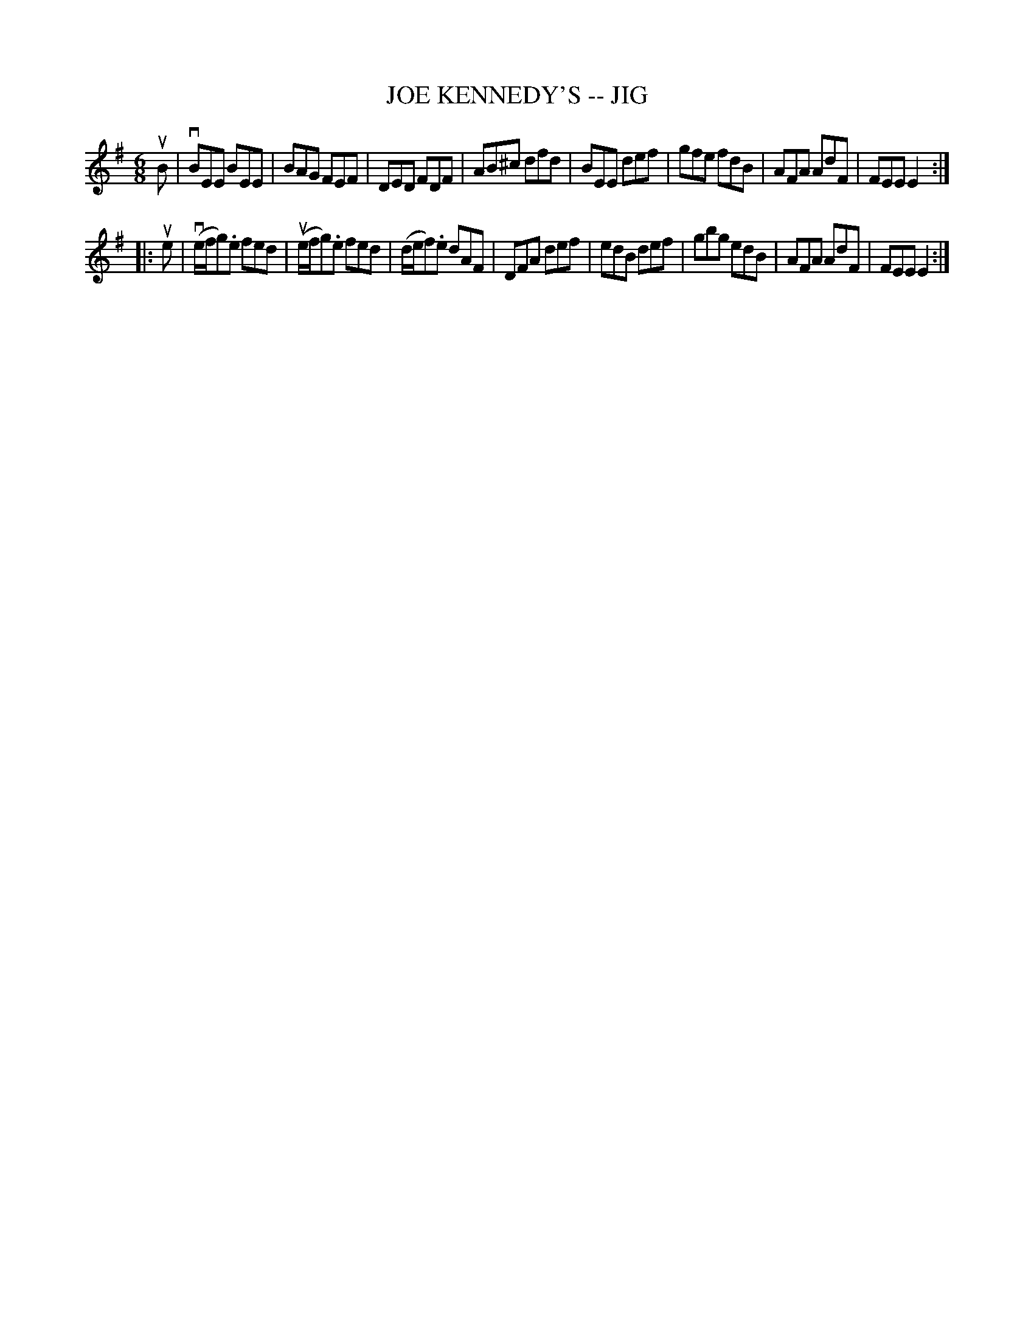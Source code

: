 X: 1
T: JOE KENNEDY'S -- JIG
B: Ryan's Mammoth Collection of Fiddle Tunes
R: jig
M: 6/8
L: 1/8
Z: Contributed 20000926204126 by John Chambers John.Chambers:weema.com
K: Em
uB \
| vBEE BEE | BAG FEF | DED FDF | AB^c dfd \
| BEE def | gfe fdB | AFA AdF | FEE E2 :|
|: ue \
| (ve/f/g).e fed | (ue/f/g).e fed | (d/e/f).e dAF | DFA def \
| edB def | gbg edB | AFA AdF | FEE E2 :|
